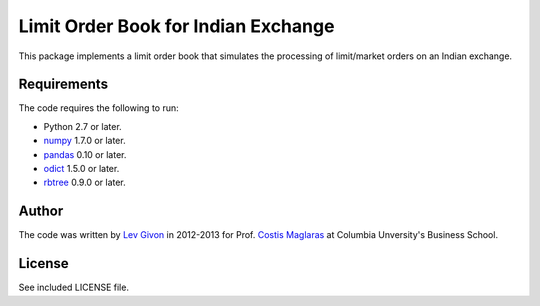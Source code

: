 .. -*- rst -*-

Limit Order Book for Indian Exchange 
====================================
This package implements a limit order book that simulates the 
processing of limit/market orders on an Indian exchange.

Requirements
------------
The code requires the following to run:

* Python 2.7 or later.
* `numpy <http://www.numpy.org/>`_ 1.7.0 or later.
* `pandas <http://pandas.pydata.org/>`_ 0.10 or later.
* `odict <https://github.com/bluedynamics/odict/>`_ 1.5.0 or later.
* `rbtree <https://bitbucket.org/bcsaller/rbtree/>`_ 0.9.0 or later.

Author
------
The code was written by `Lev Givon <lev@columbia.edu>`_ in 2012-2013 for Prof.
`Costis Maglaras <cm479@columbia.edu>`_ at Columbia Unversity's Business School.

License
-------
See included LICENSE file.
